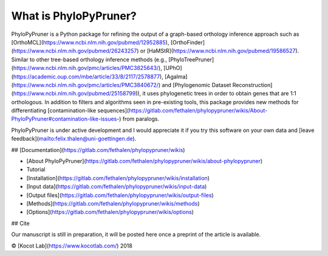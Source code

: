 What is PhyloPyPruner?
----------------------

PhyloPyPruner is a Python package for refining the output of a graph-based
orthology inference approach such as
[OrthoMCL](https://www.ncbi.nlm.nih.gov/pubmed/12952885),
[OrthoFinder](https://www.ncbi.nlm.nih.gov/pubmed/26243257) or
[HaMStR](https://www.ncbi.nlm.nih.gov/pubmed/19586527). Similar to other
tree-based orthology inference methods (e.g.,
[PhyloTreePruner](https://www.ncbi.nlm.nih.gov/pmc/articles/PMC3825643/),
[UPhO](https://academic.oup.com/mbe/article/33/8/2117/2578877),
[Agalma](https://www.ncbi.nlm.nih.gov/pmc/articles/PMC3840672/) and
[Phylogenomic Dataset
Reconstruction](https://www.ncbi.nlm.nih.gov/pubmed/25158799)), it
uses phylogenetic trees in order to obtain genes that are 1:1 orthologous. In
addition to filters and algorithms seen in pre-existing tools, this package
provides new methods for differentiating [contamination-like
sequences](https://gitlab.com/fethalen/phylopypruner/wikis/About-PhyloPyPruner#contamination-like-issues-)
from paralogs.

PhyloPyPruner is under active development and I would appreciate it if you try
this software on your own data and [leave
feedback](mailto:felix.thalen@uni-goettingen.de).

## [Documentation](https://gitlab.com/fethalen/phylopypruner/wikis)

* [About PhyloPyPruner](https://gitlab.com/fethalen/phylopypruner/wikis/about-phylopypruner)
* Tutorial
* [Installation](https://gitlab.com/fethalen/phylopypruner/wikis/installation)
* [Input data](https://gitlab.com/fethalen/phylopypruner/wikis/input-data)
* [Output files](https://gitlab.com/fethalen/phylopypruner/wikis/output-files)
* [Methods](https://gitlab.com/fethalen/phylopypruner/wikis/methods)
* [Options](https://gitlab.com/fethalen/phylopypruner/wikis/options)

## Cite

Our manuscript is still in preparation, it will be posted here once a preprint
of the article is available.

© [Kocot Lab](https://www.kocotlab.com/) 2018


